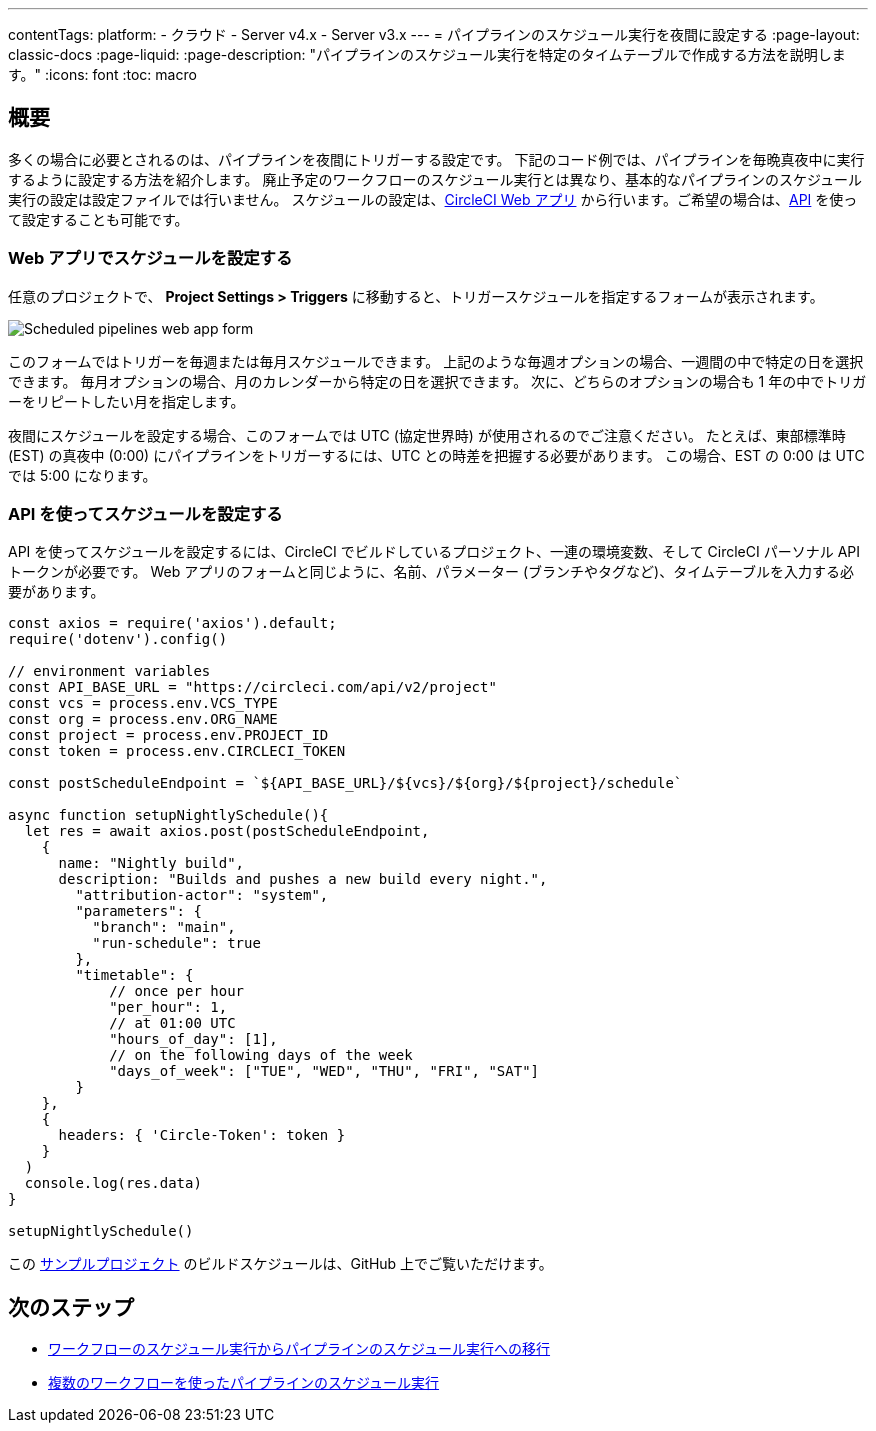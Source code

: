 ---

contentTags:
  platform:
  - クラウド
  - Server v4.x
  - Server v3.x
---
=  パイプラインのスケジュール実行を夜間に設定する
:page-layout: classic-docs
:page-liquid:
:page-description: "パイプラインのスケジュール実行を特定のタイムテーブルで作成する方法を説明します。"
:icons: font
:toc: macro

:toc-title:

[#introduction]
== 概要

多くの場合に必要とされるのは、パイプラインを夜間にトリガーする設定です。 下記のコード例では、パイプラインを毎晩真夜中に実行するように設定する方法を紹介します。 廃止予定のワークフローのスケジュール実行とは異なり、基本的なパイプラインのスケジュール実行の設定は設定ファイルでは行いません。 スケジュールの設定は、link:https://app.circleci.com/[CircleCI Web アプリ] から行います。ご希望の場合は、link:https://circleci.com/docs/api/v2/index.html[API] を使って設定することも可能です。

[#set-a-in-the-web-app]
=== Web アプリでスケジュールを設定する

任意のプロジェクトで、 **Project Settings > Triggers** に移動すると、トリガースケジュールを指定するフォームが表示されます。

image::{{site.baseurl}}/assets/img/docs/pipelines-scheduled-trigger-form.png[Scheduled pipelines web app form]

このフォームではトリガーを毎週または毎月スケジュールできます。 上記のような毎週オプションの場合、一週間の中で特定の日を選択できます。 毎月オプションの場合、月のカレンダーから特定の日を選択できます。 次に、どちらのオプションの場合も 1 年の中でトリガーをリピートしたい月を指定します。

夜間にスケジュールを設定する場合、このフォームでは UTC (協定世界時) が使用されるのでご注意ください。 たとえば、東部標準時 (EST) の真夜中 (0:00) にパイプラインをトリガーするには、UTC との時差を把握する必要があります。 この場合、EST の 0:00 は UTC では 5:00 になります。

[#set-a-schedule-with-the-api]
=== API を使ってスケジュールを設定する

API を使ってスケジュールを設定するには、CircleCI でビルドしているプロジェクト、一連の環境変数、そして CircleCI パーソナル API トークンが必要です。 Web アプリのフォームと同じように、名前、パラメーター (ブランチやタグなど)、タイムテーブルを入力する必要があります。

```javascript
const axios = require('axios').default;
require('dotenv').config()

// environment variables
const API_BASE_URL = "https://circleci.com/api/v2/project"
const vcs = process.env.VCS_TYPE
const org = process.env.ORG_NAME
const project = process.env.PROJECT_ID
const token = process.env.CIRCLECI_TOKEN

const postScheduleEndpoint = `${API_BASE_URL}/${vcs}/${org}/${project}/schedule`

async function setupNightlySchedule(){
  let res = await axios.post(postScheduleEndpoint,
    {
      name: "Nightly build",
      description: "Builds and pushes a new build every night.",
        "attribution-actor": "system",
        "parameters": {
          "branch": "main",
          "run-schedule": true
        },
        "timetable": {
            // once per hour
            "per_hour": 1,
            // at 01:00 UTC
            "hours_of_day": [1],
            // on the following days of the week
            "days_of_week": ["TUE", "WED", "THU", "FRI", "SAT"]
        }
    },
    {
      headers: { 'Circle-Token': token }
    }
  )
  console.log(res.data)
}

setupNightlySchedule()
```

この link:https://github.com/zmarkan/Android-Espresso-ScrollableScroll/tree/main/build-scheduling[サンプルプロジェクト] のビルドスケジュールは、GitHub 上でご覧いただけます。

[#next-steps]
== 次のステップ

- xref:migrate-scheduled-workflows-to-scheduled-pipelines.adoc[ワークフローのスケジュール実行からパイプラインのスケジュール実行への移行]
- xref:schedule-pipelines-with-multiple-workflows.adoc[複数のワークフローを使ったパイプラインのスケジュール実行]